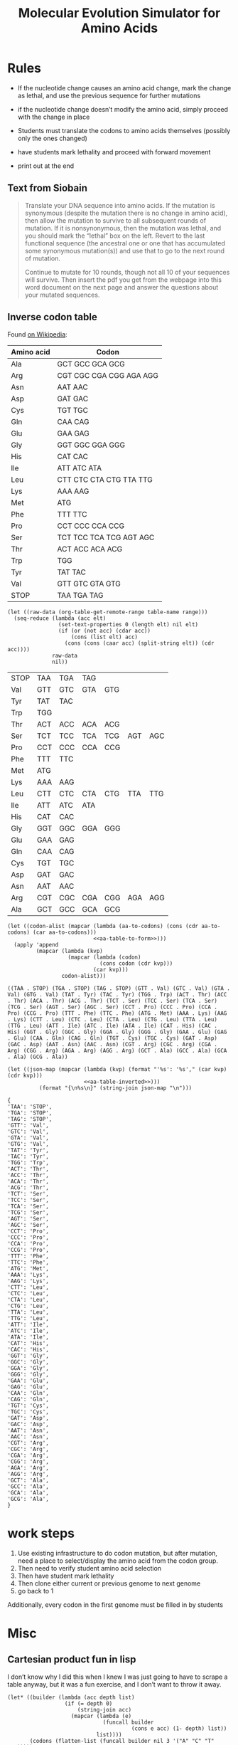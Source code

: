 #+title: Molecular Evolution Simulator for Amino Acids
#+STARTUP: content hideblocks

* Rules
- If the nucleotide change causes an amino acid change, mark the change as lethal, and use the previous sequence for further mutations
- if the nucleotide change doesn’t modify the amino acid, simply proceed with the change in place

- Students must translate the codons to amino acids themselves (possibly only the ones changed)
- have students mark lethality and proceed with forward movement
- print out at the end

** Text from Siobain
#+begin_quote
Translate your DNA sequence into amino acids.  If the mutation is synonymous (despite the mutation there is no change in amino acid), then allow the mutation to survive to all subsequent rounds of mutation.  If it is nonsynonymous, then the mutation was lethal, and you should mark the “lethal” box on the left.  Revert to the last functional sequence (the ancestral one or one that has accumulated some synonymous mutation(s)) and use that to go to the next round of mutation.

Continue to mutate for 10 rounds, though not all 10 of your sequences will survive.  Then insert the pdf you get from the webpage into this word document on the next page and answer the questions about your mutated sequences.
#+end_quote

** Inverse codon table
:PROPERTIES:
:header-args: :noweb yes
:END:
 Found [[https://en.wikipedia.org/wiki/DNA_and_RNA_codon_tables#Inverse_DNA_codon_table][on Wikipedia]]:

#+name: amino-acid-to-codon
| Amino acid | Codon                   |
|------------+-------------------------|
| Ala        | GCT GCC GCA GCG         |
| Arg        | CGT CGC CGA CGG AGA AGG |
| Asn        | AAT AAC                 |
| Asp        | GAT GAC                 |
| Cys        | TGT TGC                 |
| Gln        | CAA CAG                 |
| Glu        | GAA GAG                 |
| Gly        | GGT GGC GGA GGG         |
| His        | CAT CAC                 |
| Ile        | ATT ATC ATA             |
| Leu        | CTT CTC CTA CTG TTA TTG |
| Lys        | AAA AAG                 |
| Met        | ATG                     |
| Phe        | TTT TTC                 |
| Pro        | CCT CCC CCA CCG         |
| Ser        | TCT TCC TCA TCG AGT AGC |
| Thr        | ACT ACC ACA ACG         |
| Trp        | TGG                     |
| Tyr        | TAT TAC                 |
| Val        | GTT GTC GTA GTG         |
| STOP       | TAA TGA TAG             |

#+name: aa-table-to-form
#+begin_src elisp :var table-name="amino-acid-to-codon" range="@<<$<..@>$>"
  (let ((raw-data (org-table-get-remote-range table-name range)))
    (seq-reduce (lambda (acc elt)
                  (set-text-properties 0 (length elt) nil elt)
                  (if (or (not acc) (cdar acc))
                      (cons (list elt) acc)
                    (cons (cons (caar acc) (split-string elt)) (cdr acc))))
                raw-data
                nil))
#+end_src

#+RESULTS: aa-table-to-form
| STOP | TAA | TGA | TAG |     |     |     |
| Val  | GTT | GTC | GTA | GTG |     |     |
| Tyr  | TAT | TAC |     |     |     |     |
| Trp  | TGG |     |     |     |     |     |
| Thr  | ACT | ACC | ACA | ACG |     |     |
| Ser  | TCT | TCC | TCA | TCG | AGT | AGC |
| Pro  | CCT | CCC | CCA | CCG |     |     |
| Phe  | TTT | TTC |     |     |     |     |
| Met  | ATG |     |     |     |     |     |
| Lys  | AAA | AAG |     |     |     |     |
| Leu  | CTT | CTC | CTA | CTG | TTA | TTG |
| Ile  | ATT | ATC | ATA |     |     |     |
| His  | CAT | CAC |     |     |     |     |
| Gly  | GGT | GGC | GGA | GGG |     |     |
| Glu  | GAA | GAG |     |     |     |     |
| Gln  | CAA | CAG |     |     |     |     |
| Cys  | TGT | TGC |     |     |     |     |
| Asp  | GAT | GAC |     |     |     |     |
| Asn  | AAT | AAC |     |     |     |     |
| Arg  | CGT | CGC | CGA | CGG | AGA | AGG |
| Ala  | GCT | GCC | GCA | GCG |     |     |

#+name: aa-table-inverted
#+begin_src elisp :var table-name="amino-acid-to-codon" range="@<<$<..@>$>"
  (let ((codon-alist (mapcar (lambda (aa-to-codons) (cons (cdr aa-to-codons) (car aa-to-codons)))
                             <<aa-table-to-form>>)))
    (apply 'append
           (mapcar (lambda (kvp)
                     (mapcar (lambda (codon)
                               (cons codon (cdr kvp)))
                             (car kvp)))
                   codon-alist)))
#+end_src

#+RESULTS: aa-table-inverted
: ((TAA . STOP) (TGA . STOP) (TAG . STOP) (GTT . Val) (GTC . Val) (GTA . Val) (GTG . Val) (TAT . Tyr) (TAC . Tyr) (TGG . Trp) (ACT . Thr) (ACC . Thr) (ACA . Thr) (ACG . Thr) (TCT . Ser) (TCC . Ser) (TCA . Ser) (TCG . Ser) (AGT . Ser) (AGC . Ser) (CCT . Pro) (CCC . Pro) (CCA . Pro) (CCG . Pro) (TTT . Phe) (TTC . Phe) (ATG . Met) (AAA . Lys) (AAG . Lys) (CTT . Leu) (CTC . Leu) (CTA . Leu) (CTG . Leu) (TTA . Leu) (TTG . Leu) (ATT . Ile) (ATC . Ile) (ATA . Ile) (CAT . His) (CAC . His) (GGT . Gly) (GGC . Gly) (GGA . Gly) (GGG . Gly) (GAA . Glu) (GAG . Glu) (CAA . Gln) (CAG . Gln) (TGT . Cys) (TGC . Cys) (GAT . Asp) (GAC . Asp) (AAT . Asn) (AAC . Asn) (CGT . Arg) (CGC . Arg) (CGA . Arg) (CGG . Arg) (AGA . Arg) (AGG . Arg) (GCT . Ala) (GCC . Ala) (GCA . Ala) (GCG . Ala))

#+name: tbl-to-json
#+begin_src elisp :var table-name="amino-acid-to-codon" range="@<<$<..@>$>"
  (let ((json-map (mapcar (lambda (kvp) (format "'%s': '%s'," (car kvp) (cdr kvp)))
                          <<aa-table-inverted>>)))
            (format "{\n%s\n}" (string-join json-map "\n")))
#+end_src

#+RESULTS: tbl-to-json
#+begin_example
  {
  'TAA': 'STOP',
  'TGA': 'STOP',
  'TAG': 'STOP',
  'GTT': 'Val',
  'GTC': 'Val',
  'GTA': 'Val',
  'GTG': 'Val',
  'TAT': 'Tyr',
  'TAC': 'Tyr',
  'TGG': 'Trp',
  'ACT': 'Thr',
  'ACC': 'Thr',
  'ACA': 'Thr',
  'ACG': 'Thr',
  'TCT': 'Ser',
  'TCC': 'Ser',
  'TCA': 'Ser',
  'TCG': 'Ser',
  'AGT': 'Ser',
  'AGC': 'Ser',
  'CCT': 'Pro',
  'CCC': 'Pro',
  'CCA': 'Pro',
  'CCG': 'Pro',
  'TTT': 'Phe',
  'TTC': 'Phe',
  'ATG': 'Met',
  'AAA': 'Lys',
  'AAG': 'Lys',
  'CTT': 'Leu',
  'CTC': 'Leu',
  'CTA': 'Leu',
  'CTG': 'Leu',
  'TTA': 'Leu',
  'TTG': 'Leu',
  'ATT': 'Ile',
  'ATC': 'Ile',
  'ATA': 'Ile',
  'CAT': 'His',
  'CAC': 'His',
  'GGT': 'Gly',
  'GGC': 'Gly',
  'GGA': 'Gly',
  'GGG': 'Gly',
  'GAA': 'Glu',
  'GAG': 'Glu',
  'CAA': 'Gln',
  'CAG': 'Gln',
  'TGT': 'Cys',
  'TGC': 'Cys',
  'GAT': 'Asp',
  'GAC': 'Asp',
  'AAT': 'Asn',
  'AAC': 'Asn',
  'CGT': 'Arg',
  'CGC': 'Arg',
  'CGA': 'Arg',
  'CGG': 'Arg',
  'AGA': 'Arg',
  'AGG': 'Arg',
  'GCT': 'Ala',
  'GCC': 'Ala',
  'GCA': 'Ala',
  'GCG': 'Ala',
  }
#+end_example

* work steps
1. Use existing infrastructure to do codon mutation, but after mutation, need a place to select/display the amino acid from the codon group.
2. Then need to verify student amino acid selection
3. Then have student mark lethality
4. Then clone either current or previous genome to next genome
5. go back to 1

Additionally, every codon in the first genome must be filled in by students

* Misc
** Cartesian product fun in lisp
I don’t know why I did this when I knew I was just going to have to scrape a table anyway, but it was a fun exercise, and I don’t want to throw it away.
#+BEGIN_SRC elisp
  (let* ((builder (lambda (acc depth list)
                    (if (= depth 0)
                        (string-join acc)
                      (mapcar (lambda (e)
                                (funcall builder
                                         (cons e acc) (1- depth) list))
                              list))))
         (codons (flatten-list (funcall builder nil 3 '("A" "C" "T" "G")))))
    (string-join (mapcar (lambda (c) (format "’%s’: ," c))
                         codons)
                 "\n"))
#+END_SRC
